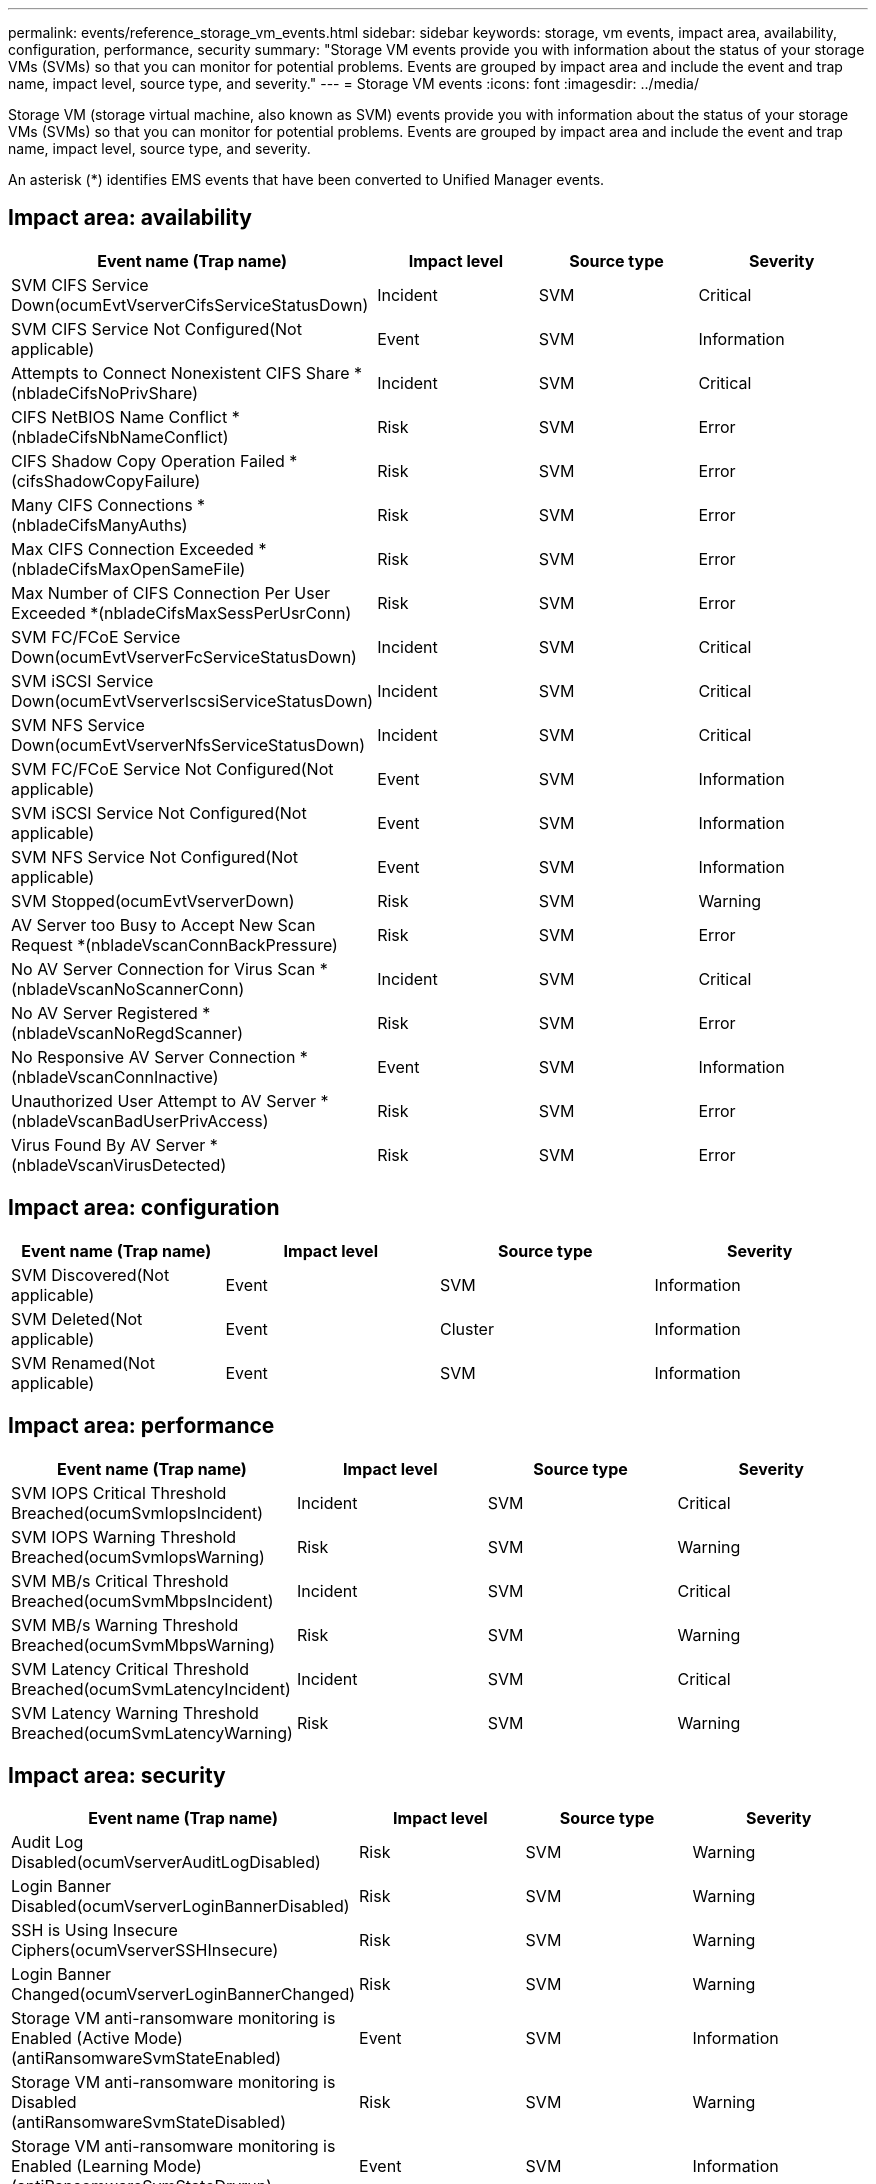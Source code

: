 ---
permalink: events/reference_storage_vm_events.html
sidebar: sidebar
keywords: storage, vm events, impact area, availability, configuration, performance, security
summary: "Storage VM events provide you with information about the status of your storage VMs (SVMs) so that you can monitor for potential problems. Events are grouped by impact area and include the event and trap name, impact level, source type, and severity."
---
= Storage VM events
:icons: font
:imagesdir: ../media/

[.lead]
Storage VM (storage virtual machine, also known as SVM) events provide you with information about the status of your storage VMs (SVMs) so that you can monitor for potential problems. Events are grouped by impact area and include the event and trap name, impact level, source type, and severity.

An asterisk (*) identifies EMS events that have been converted to Unified Manager events.

== Impact area: availability
[options="header"]
|===
| Event name (Trap name)| Impact level| Source type| Severity
a|
SVM CIFS Service Down(ocumEvtVserverCifsServiceStatusDown)

a|
Incident
a|
SVM
a|
Critical
a|
SVM CIFS Service Not Configured(Not applicable)

a|
Event
a|
SVM
a|
Information
a|
Attempts to Connect Nonexistent CIFS Share *(nbladeCifsNoPrivShare)

a|
Incident
a|
SVM
a|
Critical
a|
CIFS NetBIOS Name Conflict *(nbladeCifsNbNameConflict)

a|
Risk
a|
SVM
a|
Error
a|
CIFS Shadow Copy Operation Failed *(cifsShadowCopyFailure)

a|
Risk
a|
SVM
a|
Error
a|
Many CIFS Connections *(nbladeCifsManyAuths)

a|
Risk
a|
SVM
a|
Error
a|
Max CIFS Connection Exceeded *(nbladeCifsMaxOpenSameFile)

a|
Risk
a|
SVM
a|
Error
a|
Max Number of CIFS Connection Per User Exceeded *(nbladeCifsMaxSessPerUsrConn)

a|
Risk
a|
SVM
a|
Error
a|
SVM FC/FCoE Service Down(ocumEvtVserverFcServiceStatusDown)

a|
Incident
a|
SVM
a|
Critical
a|
SVM iSCSI Service Down(ocumEvtVserverIscsiServiceStatusDown)

a|
Incident
a|
SVM
a|
Critical
a|
SVM NFS Service Down(ocumEvtVserverNfsServiceStatusDown)

a|
Incident
a|
SVM
a|
Critical
a|
SVM FC/FCoE Service Not Configured(Not applicable)

a|
Event
a|
SVM
a|
Information
a|
SVM iSCSI Service Not Configured(Not applicable)

a|
Event
a|
SVM
a|
Information
a|
SVM NFS Service Not Configured(Not applicable)

a|
Event
a|
SVM
a|
Information
a|
SVM Stopped(ocumEvtVserverDown)

a|
Risk
a|
SVM
a|
Warning
a|
AV Server too Busy to Accept New Scan Request *(nbladeVscanConnBackPressure)

a|
Risk
a|
SVM
a|
Error
a|
No AV Server Connection for Virus Scan *(nbladeVscanNoScannerConn)

a|
Incident
a|
SVM
a|
Critical
a|
No AV Server Registered *(nbladeVscanNoRegdScanner)

a|
Risk
a|
SVM
a|
Error
a|
No Responsive AV Server Connection *(nbladeVscanConnInactive)

a|
Event
a|
SVM
a|
Information
a|
Unauthorized User Attempt to AV Server *(nbladeVscanBadUserPrivAccess)

a|
Risk
a|
SVM
a|
Error
a|
Virus Found By AV Server *(nbladeVscanVirusDetected)

a|
Risk
a|
SVM
a|
Error
|===

== Impact area: configuration
[options="header"]
|===
| Event name (Trap name)| Impact level| Source type| Severity
a|
SVM Discovered(Not applicable)

a|
Event
a|
SVM
a|
Information
a|
SVM Deleted(Not applicable)

a|
Event
a|
Cluster
a|
Information
a|
SVM Renamed(Not applicable)

a|
Event
a|
SVM
a|
Information
|===

== Impact area: performance
[options="header"]
|===
| Event name (Trap name)| Impact level| Source type| Severity
a|
SVM IOPS Critical Threshold Breached(ocumSvmIopsIncident)

a|
Incident
a|
SVM
a|
Critical
a|
SVM IOPS Warning Threshold Breached(ocumSvmIopsWarning)

a|
Risk
a|
SVM
a|
Warning
a|
SVM MB/s Critical Threshold Breached(ocumSvmMbpsIncident)

a|
Incident
a|
SVM
a|
Critical
a|
SVM MB/s Warning Threshold Breached(ocumSvmMbpsWarning)

a|
Risk
a|
SVM
a|
Warning
a|
SVM Latency Critical Threshold Breached(ocumSvmLatencyIncident)

a|
Incident
a|
SVM
a|
Critical
a|
SVM Latency Warning Threshold Breached(ocumSvmLatencyWarning)

a|
Risk
a|
SVM
a|
Warning
|===

== Impact area: security
[options="header"]
|===
| Event name (Trap name)| Impact level| Source type| Severity
a|
Audit Log Disabled(ocumVserverAuditLogDisabled)

a|
Risk
a|
SVM
a|
Warning
a|
Login Banner Disabled(ocumVserverLoginBannerDisabled)

a|
Risk
a|
SVM
a|
Warning
a|
SSH is Using Insecure Ciphers(ocumVserverSSHInsecure)

a|
Risk
a|
SVM
a|
Warning
a|
Login Banner Changed(ocumVserverLoginBannerChanged)

a|
Risk
a|
SVM
a|
Warning
a|
Storage VM anti-ransomware monitoring is Enabled (Active Mode)
(antiRansomwareSvmStateEnabled)

a|
Event
a|
SVM
a|
Information
a|
Storage VM anti-ransomware monitoring is Disabled
(antiRansomwareSvmStateDisabled)

a|
Risk
a|
SVM
a|
Warning
a|
Storage VM anti-ransomware monitoring is Enabled (Learning Mode)
(antiRansomwareSvmStateDryrun)

a|
Event
a|
SVM
a|
Information
a|
|===
